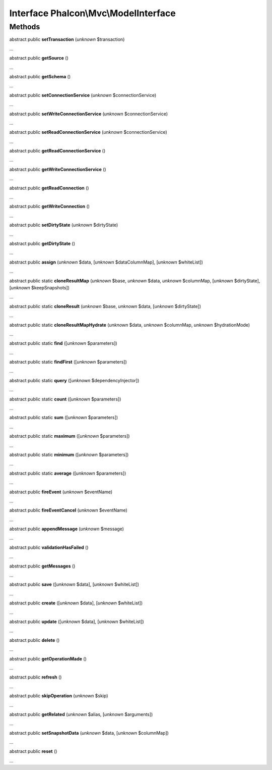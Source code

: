 Interface **Phalcon\\Mvc\\ModelInterface**
==========================================

Methods
-------

abstract public  **setTransaction** (*unknown* $transaction)

...


abstract public  **getSource** ()

...


abstract public  **getSchema** ()

...


abstract public  **setConnectionService** (*unknown* $connectionService)

...


abstract public  **setWriteConnectionService** (*unknown* $connectionService)

...


abstract public  **setReadConnectionService** (*unknown* $connectionService)

...


abstract public  **getReadConnectionService** ()

...


abstract public  **getWriteConnectionService** ()

...


abstract public  **getReadConnection** ()

...


abstract public  **getWriteConnection** ()

...


abstract public  **setDirtyState** (*unknown* $dirtyState)

...


abstract public  **getDirtyState** ()

...


abstract public  **assign** (*unknown* $data, [*unknown* $dataColumnMap], [*unknown* $whiteList])

...


abstract public static  **cloneResultMap** (*unknown* $base, *unknown* $data, *unknown* $columnMap, [*unknown* $dirtyState], [*unknown* $keepSnapshots])

...


abstract public static  **cloneResult** (*unknown* $base, *unknown* $data, [*unknown* $dirtyState])

...


abstract public static  **cloneResultMapHydrate** (*unknown* $data, *unknown* $columnMap, *unknown* $hydrationMode)

...


abstract public static  **find** ([*unknown* $parameters])

...


abstract public static  **findFirst** ([*unknown* $parameters])

...


abstract public static  **query** ([*unknown* $dependencyInjector])

...


abstract public static  **count** ([*unknown* $parameters])

...


abstract public static  **sum** ([*unknown* $parameters])

...


abstract public static  **maximum** ([*unknown* $parameters])

...


abstract public static  **minimum** ([*unknown* $parameters])

...


abstract public static  **average** ([*unknown* $parameters])

...


abstract public  **fireEvent** (*unknown* $eventName)

...


abstract public  **fireEventCancel** (*unknown* $eventName)

...


abstract public  **appendMessage** (*unknown* $message)

...


abstract public  **validationHasFailed** ()

...


abstract public  **getMessages** ()

...


abstract public  **save** ([*unknown* $data], [*unknown* $whiteList])

...


abstract public  **create** ([*unknown* $data], [*unknown* $whiteList])

...


abstract public  **update** ([*unknown* $data], [*unknown* $whiteList])

...


abstract public  **delete** ()

...


abstract public  **getOperationMade** ()

...


abstract public  **refresh** ()

...


abstract public  **skipOperation** (*unknown* $skip)

...


abstract public  **getRelated** (*unknown* $alias, [*unknown* $arguments])

...


abstract public  **setSnapshotData** (*unknown* $data, [*unknown* $columnMap])

...


abstract public  **reset** ()

...


